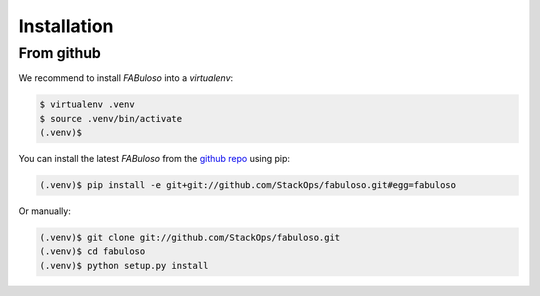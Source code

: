 Installation
============

From github
-----------

We recommend to install *FABuloso* into a *virtualenv*:

.. code-block:: bash

    $ virtualenv .venv
    $ source .venv/bin/activate
    (.venv)$

You can install the latest `FABuloso` from the `github repo <https://github.com/StackOps/fabuloso>`_ using pip:

.. code-block:: bash

    (.venv)$ pip install -e git+git://github.com/StackOps/fabuloso.git#egg=fabuloso

Or manually:

.. code-block:: bash

    (.venv)$ git clone git://github.com/StackOps/fabuloso.git
    (.venv)$ cd fabuloso
    (.venv)$ python setup.py install
